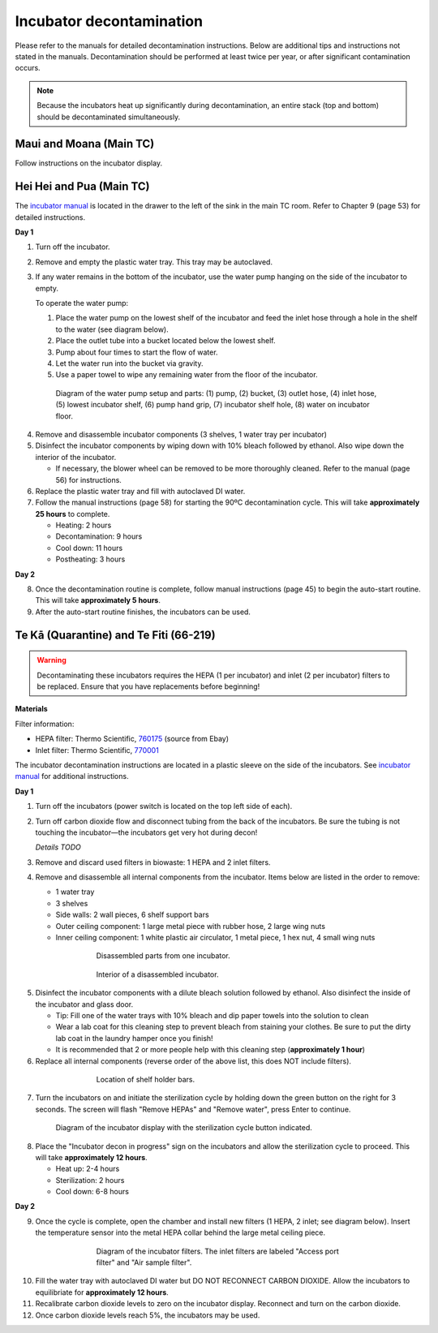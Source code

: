 =========================
Incubator decontamination
=========================

Please refer to the manuals for detailed decontamination instructions. Below are additional tips and instructions not stated in the manuals.
Decontamination should be performed at least twice per year, or after significant contamination occurs.

.. note::
    Because the incubators heat up significantly during decontamination, an entire stack (top and bottom) should be decontaminated simultaneously.

Maui and Moana (Main TC)
___________________________________
Follow instructions on the incubator display.

Hei Hei and Pua (Main TC)
______________________________________

.. time::
    Decontamination takes approximately **two days**, with about **30 minutes** of hands-on time.

The `incubator manual </docs/_static/files/ode_training_files/vwr-basic-air-jacket-co2-incubator-manual.pdf>`_ is located in the drawer to the left of the sink in the main TC room. Refer to Chapter 9 (page 53) for detailed instructions.

**Day 1**

1. Turn off the incubator.
2. Remove and empty the plastic water tray. This tray may be autoclaved.
3. If any water remains in the bottom of the incubator, use the water pump hanging on the side of the incubator to empty.

   To operate the water pump:

   1. Place the water pump on the lowest shelf of the incubator and feed the inlet hose through a hole in the shelf to the water (see diagram below).
   2. Place the outlet tube into a bucket located below the lowest shelf.
   3. Pump about four times to start the flow of water.
   4. Let the water run into the bucket via gravity.
   5. Use a paper towel to wipe any remaining water from the floor of the incubator.

.. figure:: /img/incubator_pump.png
    :align: center
    :figwidth: 80%

    Diagram of the water pump setup and parts: (1) pump, (2) bucket, (3) outlet hose, (4) inlet hose, (5) lowest incubator shelf, (6) pump hand grip, (7) incubator shelf hole, (8) water on incubator floor.

4. Remove and disassemble incubator components (3 shelves, 1 water tray per incubator)
5. Disinfect the incubator components by wiping down with 10% bleach followed by ethanol. Also wipe down the interior of the incubator.

   - If necessary, the blower wheel can be removed to be more thoroughly cleaned. Refer to the manual (page 56) for instructions.

6. Replace the plastic water tray and fill with autoclaved DI water.
7. Follow the manual instructions (page 58) for starting the 90ºC decontamination cycle. This will take **approximately 25 hours** to complete.

   - Heating: 2 hours
   - Decontamination: 9 hours
   - Cool down: 11 hours
   - Postheating: 3 hours

**Day 2**

8. Once the decontamination routine is complete, follow manual instructions (page 45) to begin the auto-start routine. This will take **approximately 5 hours**.
9. After the auto-start routine finishes, the incubators can be used.

Te Kā (Quarantine) and Te Fiti (66-219)
_______________________________________

.. time::
    Decontamination takes approximately **two and a half days**, with about **two hours** of hands-on time.

.. warning::
    Decontaminating these incubators requires the HEPA (1 per incubator) and inlet (2 per incubator) filters to be replaced. Ensure that you have replacements before beginning!

**Materials**

Filter information:

- HEPA filter: Thermo Scientific, `760175 <https://www.fishersci.com/shop/products/hepa-main-filter-3110-series-310-series-w-hepa-option-steri-cycle-series-incubators-hepa-main-filter-for-3110-series-310-series-w-hepa-option-steri-cycle-series-incubators/15497022?crossRef=760175&searchHijack=true&searchTerm=760175&searchType=RAPID&matchedCatNo=760175>`_ (source from Ebay)
- Inlet filter: Thermo Scientific, `770001 <https://www.fishersci.com/shop/products/thermo-scientific-midi-40-co-sub-2-sub-incubator-accessories/11687203>`_

The incubator decontamination instructions are located in a plastic sleeve on the side of the incubators. See `incubator manual </docs/_static/files/forma-stericycle-co2-incubator-usermanual-7010370.pdf>`_ for additional instructions.

**Day 1**

1. Turn off the incubators (power switch is located on the top left side of each).
2. Turn off carbon dioxide flow and disconnect tubing from the back of the incubators. Be sure the tubing is not touching the incubator—the incubators get very hot during decon!

   *Details TODO*

3. Remove and discard used filters in biowaste: 1 HEPA and 2 inlet filters.
4. Remove and disassemble all internal components from the incubator. Items below are listed in the order to remove:

   - 1 water tray
   - 3 shelves
   - Side walls: 2 wall pieces, 6 shelf support bars
   - Outer ceiling component: 1 large metal piece with rubber hose, 2 large wing nuts
   - Inner ceiling component: 1 white plastic air circulator, 1 metal piece, 1 hex nut, 4 small wing nuts

.. figure:: /img/incubator_disassembled_parts.jpg
    :align: center
    :figwidth: 60%

    Disassembled parts from one incubator.

.. figure:: /img/incubator_empty.jpg
    :align: center
    :figwidth: 60%

    Interior of a disassembled incubator.

5. Disinfect the incubator components with a dilute bleach solution followed by ethanol. Also disinfect the inside of the incubator and glass door.

   - Tip: Fill one of the water trays with 10% bleach and dip paper towels into the solution to clean
   - Wear a lab coat for this cleaning step to prevent bleach from staining your clothes. Be sure to put the dirty lab coat in the laundry hamper once you finish!
   - It is recommended that 2 or more people help with this cleaning step (**approximately 1 hour**)

6. Replace all internal components (reverse order of the above list, this does NOT include filters).

.. figure:: /img/incubator_shelf_location.jpg
    :align: center
    :figwidth: 60%

    Location of shelf holder bars.

7. Turn the incubators on and initiate the sterilization cycle by holding down the green button on the right for 3 seconds. The screen will flash "Remove HEPAs" and "Remove water", press Enter to continue.

.. figure:: /img/incubator_sterilization_button.png
    :align: center
    :figwidth: 80%

    Diagram of the incubator display with the sterilization cycle button indicated.

8. Place the "Incubator decon in progress" sign on the incubators and allow the sterilization cycle to proceed. This will take **approximately 12 hours**.

   - Heat up: 2-4 hours
   - Sterilization: 2 hours
   - Cool down: 6-8 hours

**Day 2**

9.  Once the cycle is complete, open the chamber and install new filters (1 HEPA, 2 inlet; see diagram below). Insert the temperature sensor into the metal HEPA collar behind the large metal ceiling piece.

.. figure:: /img/incubator_filters.png
    :align: center
    :figwidth: 60%

    Diagram of the incubator filters. The inlet filters are labeled "Access port filter" and "Air sample filter".

10. Fill the water tray with autoclaved DI water but DO NOT RECONNECT CARBON DIOXIDE. Allow the incubators to equilibriate for **approximately 12 hours**.
11. Recalibrate carbon dioxide levels to zero on the incubator display. Reconnect and turn on the carbon dioxide.
12. Once carbon dioxide levels reach 5%, the incubators may be used.
